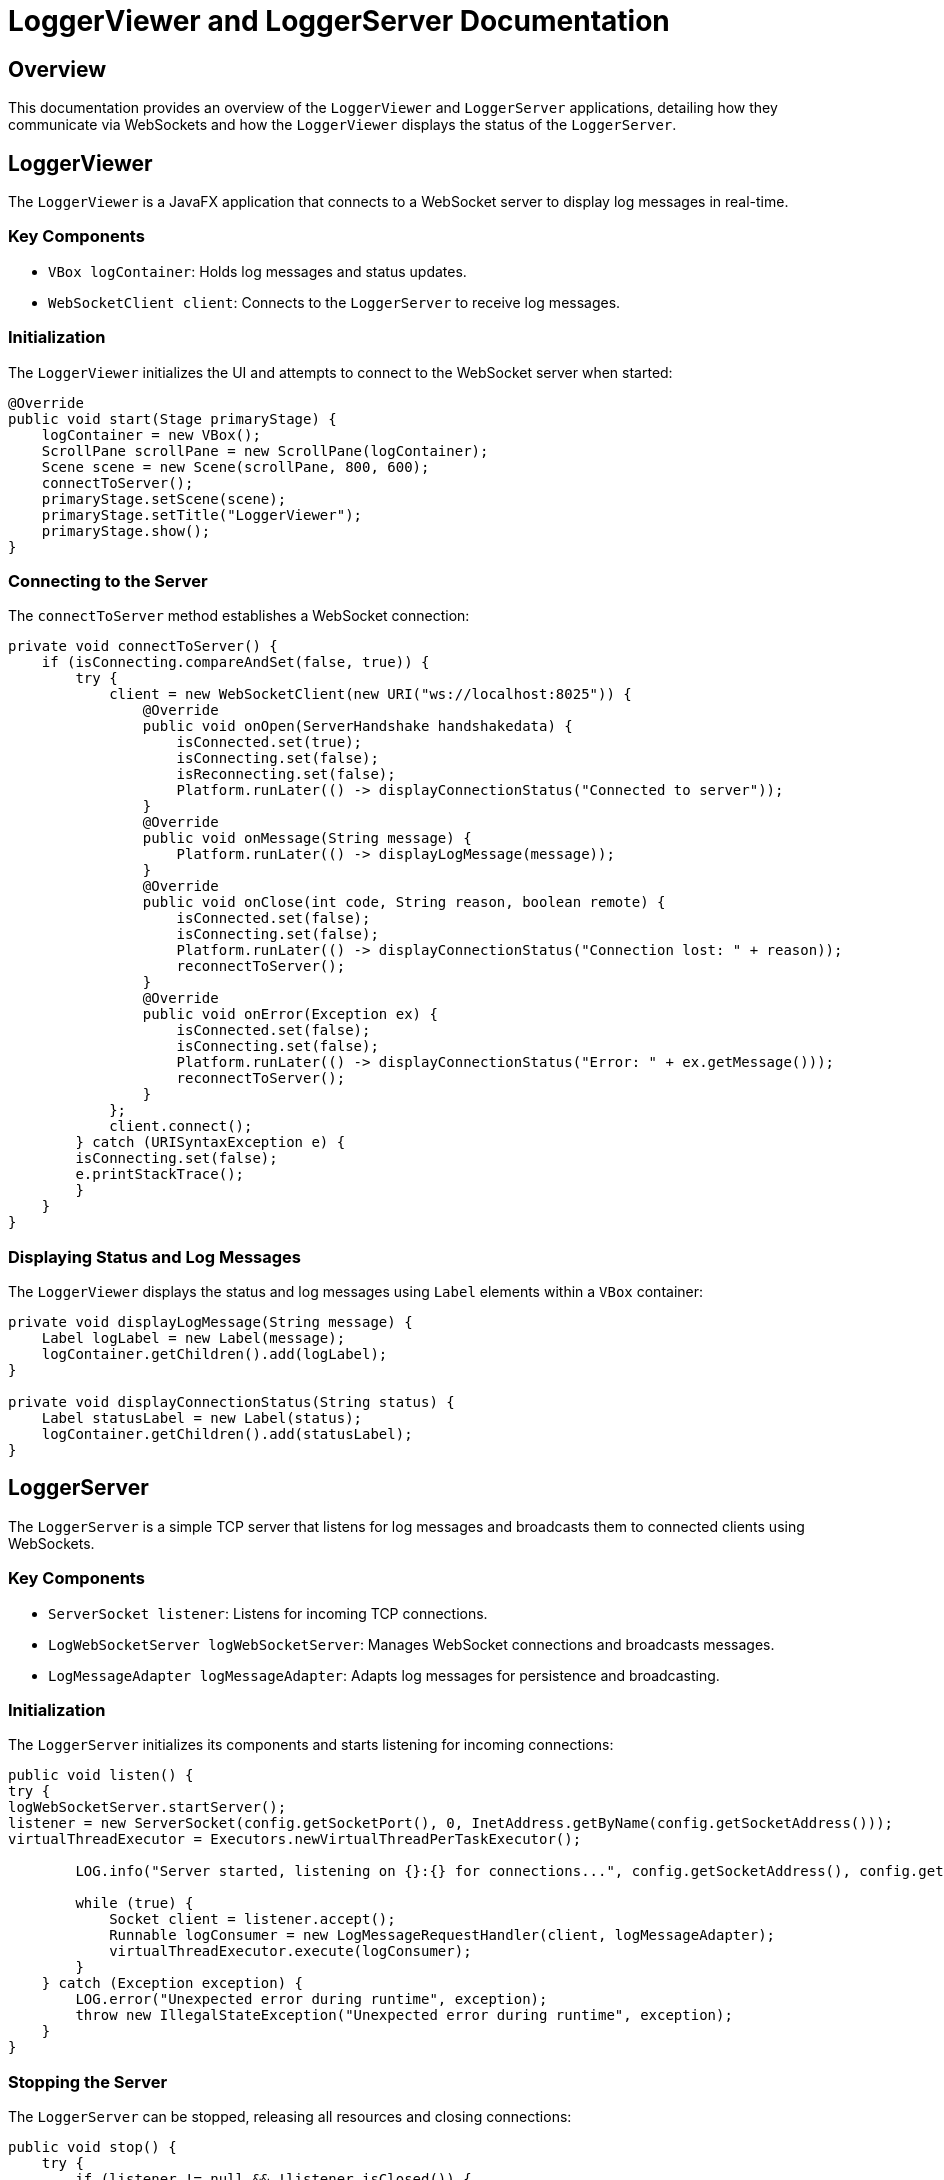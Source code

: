 = LoggerViewer and LoggerServer Documentation

== Overview

This documentation provides an overview of the `LoggerViewer` and `LoggerServer` applications, detailing how they communicate via WebSockets and how the `LoggerViewer` displays the status of the `LoggerServer`.

== LoggerViewer

The `LoggerViewer` is a JavaFX application that connects to a WebSocket server to display log messages in real-time.

=== Key Components

* `VBox logContainer`: Holds log messages and status updates.
* `WebSocketClient client`: Connects to the `LoggerServer` to receive log messages.

=== Initialization

The `LoggerViewer` initializes the UI and attempts to connect to the WebSocket server when started:

```java
@Override
public void start(Stage primaryStage) {
    logContainer = new VBox();
    ScrollPane scrollPane = new ScrollPane(logContainer);
    Scene scene = new Scene(scrollPane, 800, 600);
    connectToServer();
    primaryStage.setScene(scene);
    primaryStage.setTitle("LoggerViewer");
    primaryStage.show();
}
```
=== Connecting to the Server

The `connectToServer` method establishes a WebSocket connection:

```java
private void connectToServer() {
    if (isConnecting.compareAndSet(false, true)) {
        try {
            client = new WebSocketClient(new URI("ws://localhost:8025")) {
                @Override
                public void onOpen(ServerHandshake handshakedata) {
                    isConnected.set(true);
                    isConnecting.set(false);
                    isReconnecting.set(false);
                    Platform.runLater(() -> displayConnectionStatus("Connected to server"));
                }
                @Override
                public void onMessage(String message) {
                    Platform.runLater(() -> displayLogMessage(message));
                }
                @Override
                public void onClose(int code, String reason, boolean remote) {
                    isConnected.set(false);
                    isConnecting.set(false);
                    Platform.runLater(() -> displayConnectionStatus("Connection lost: " + reason));
                    reconnectToServer();
                }
                @Override
                public void onError(Exception ex) {
                    isConnected.set(false);
                    isConnecting.set(false);
                    Platform.runLater(() -> displayConnectionStatus("Error: " + ex.getMessage()));
                    reconnectToServer();
                }
            };
            client.connect();
        } catch (URISyntaxException e) {
        isConnecting.set(false);
        e.printStackTrace();
        }
    }
}
```

=== Displaying Status and Log Messages

The `LoggerViewer` displays the status and log messages using `Label` elements within a `VBox` container:

```java
private void displayLogMessage(String message) {
    Label logLabel = new Label(message);
    logContainer.getChildren().add(logLabel);
}

private void displayConnectionStatus(String status) {
    Label statusLabel = new Label(status);
    logContainer.getChildren().add(statusLabel);
}
```

== LoggerServer

The `LoggerServer` is a simple TCP server that listens for log messages and broadcasts them to connected clients using WebSockets.

=== Key Components

* `ServerSocket listener`: Listens for incoming TCP connections.
* `LogWebSocketServer logWebSocketServer`: Manages WebSocket connections and broadcasts messages.
* `LogMessageAdapter logMessageAdapter`: Adapts log messages for persistence and broadcasting.

=== Initialization

The `LoggerServer` initializes its components and starts listening for incoming connections:

```java
public void listen() {
try {
logWebSocketServer.startServer();
listener = new ServerSocket(config.getSocketPort(), 0, InetAddress.getByName(config.getSocketAddress()));
virtualThreadExecutor = Executors.newVirtualThreadPerTaskExecutor();

        LOG.info("Server started, listening on {}:{} for connections...", config.getSocketAddress(), config.getSocketPort());

        while (true) {
            Socket client = listener.accept();
            Runnable logConsumer = new LogMessageRequestHandler(client, logMessageAdapter);
            virtualThreadExecutor.execute(logConsumer);
        }
    } catch (Exception exception) {
        LOG.error("Unexpected error during runtime", exception);
        throw new IllegalStateException("Unexpected error during runtime", exception);
    }
}
```

=== Stopping the Server

The `LoggerServer` can be stopped, releasing all resources and closing connections:

```java
public void stop() {
    try {
        if (listener != null && !listener.isClosed()) {
            listener.close();
        }
        if (virtualThreadExecutor != null && !virtualThreadExecutor.isShutdown()) {
            virtualThreadExecutor.shutdown();
        }
        logWebSocketServer.stopServer();
        LOG.info("Server stopped");
    } catch (IOException e) {
        LOG.error("Error stopping the server", e);
    }
}
```

== Communication via WebSockets

The `LoggerServer` uses a `LogWebSocketServer` to broadcast log messages to connected `LoggerViewer` clients.
When a new log message is received by the `LoggerServer`, it is sent to all connected clients via the WebSocket server:

```java
public void broadcast(String logMessage) {
    synchronized (clients) {
        for (WebSocket client : clients) {
            if (client.isOpen()) {
                client.send(logMessage);
            }
        }
    }
}
```

The `LoggerViewer` receives these messages and displays them in the UI:

```java
@Override
public void onMessage(String message) {
    Platform.runLater(() -> displayLogMessage(message));
}
```

== Conclusion

The `LoggerViewer` and `LoggerServer` work together to provide real-time log message display using WebSockets.
The `LoggerServer` broadcasts log messages to all connected `LoggerViewer` clients, which display these messages along with the connection status in a user-friendly interface.
